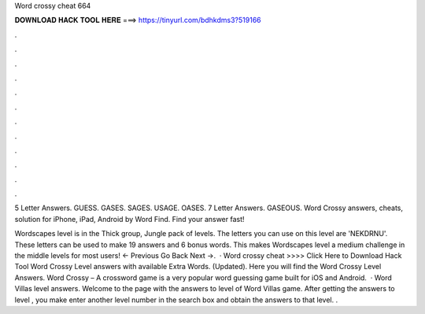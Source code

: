 Word crossy cheat 664



𝐃𝐎𝐖𝐍𝐋𝐎𝐀𝐃 𝐇𝐀𝐂𝐊 𝐓𝐎𝐎𝐋 𝐇𝐄𝐑𝐄 ===> https://tinyurl.com/bdhkdms3?519166



.



.



.



.



.



.



.



.



.



.



.



.

5 Letter Answers. GUESS. GASES. SAGES. USAGE. OASES. 7 Letter Answers. GASEOUS. Word Crossy answers, cheats, solution for iPhone, iPad, Android by Word Find. Find your answer fast!

Wordscapes level is in the Thick group, Jungle pack of levels. The letters you can use on this level are 'NEKDRNU'. These letters can be used to make 19 answers and 6 bonus words. This makes Wordscapes level a medium challenge in the middle levels for most users! ← Previous Go Back Next →.  · Word crossy cheat >>>> Click Here to Download Hack Tool Word Crossy Level answers with available Extra Words. (Updated). Here you will find the Word Crossy Level Answers. Word Crossy – A crossword game is a very popular word guessing game built for iOS and Android.  · Word Villas level answers. Welcome to the page with the answers to level of Word Villas game. After getting the answers to level , you make enter another level number in the search box and obtain the answers to that level. .
